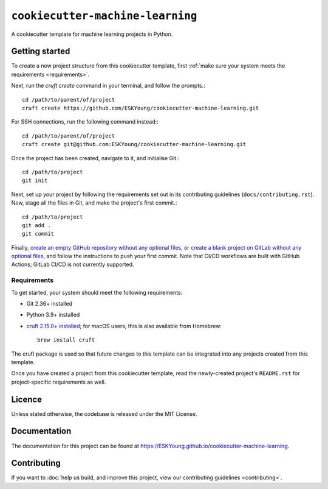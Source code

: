 #################################
``cookiecutter-machine-learning``
#################################

A cookiecutter template for machine learning projects in Python.

***************
Getting started
***************

To create a new project structure from this cookiecutter template, first :ref:`make
sure your system meets the requirements <requirements>`.

Next, run the `cruft create` command in your terminal, and follow the prompts.::

    cd /path/to/parent/of/project
    cruft create https://github.com/ESKYoung/cookiecutter-machine-learning.git

For SSH connections, run the following command instead:::

    cd /path/to/parent/of/project
    cruft create git@github.com:ESKYoung/cookiecutter-machine-learning.git

Once the project has been created, navigate to it, and initialise Git.::

    cd /path/to/project
    git init

Next, set up your project by following the requirements set out in its contributing
guidelines (``docs/contributing.rst``). Now, stage all the files in Git, and make the
project's first commit.::

    cd /path/to/project
    git add .
    git commit

Finally, `create an empty GitHub repository without any optional
files <https://docs.github.com/en/repositories/creating-and-managing-repositories/creating-a-new-repository>`_,
or `create a blank project on GitLab without any optional files <https://docs.gitlab.com/ee/user/project/working_with_projects.html>`_,
and follow the instructions to push your first commit. Note that CI/CD workflows are
built with GitHub Actions; GitLab CI/CD is not currently supported.

.. _requirements:

Requirements
============

To get started, your system should meet the following requirements:

* Git 2.36+ installed
* Python 3.9+ installed
* `cruft 2.15.0+ installed <https://cruft.github.io/cruft>`_; for macOS users, this is
  also available from Homebrew::

    brew install cruft

The cruft package is used so that future changes to this template can be integrated
into any projects created from this template.

Once you have created a project from this cookiecutter template, read the newly-created
project's ``README.rst`` for project-specific requirements as well.

*******
Licence
*******

Unless stated otherwise, the codebase is released under the MIT License.

*************
Documentation
*************

The documentation for this project can be found at
https://ESKYoung.github.io/cookiecutter-machine-learning.

************
Contributing
************

If you want to
:doc:`help us build, and improve this project, view our contributing guidelines <contributing>`.
